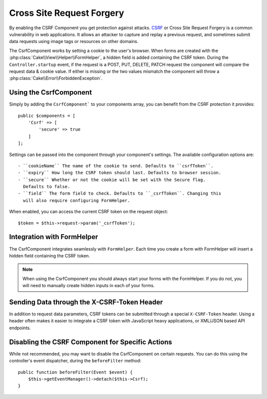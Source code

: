 Cross Site Request Forgery
##########################

By enabling the CSRF Component you get protection against attacks. `CSRF
<http://en.wikipedia.org/wiki/Cross-site_request_forgery>`_ or Cross Site
Request Forgery is a common vulnerability in web applications. It allows an
attacker to capture and replay a previous request, and sometimes submit data
requests using image tags or resources on other domains.

The CsrfComponent works by setting a cookie to the user's browser. When forms
are created with the :php:class:`Cake\\View\\Helper\\FormHelper`, a hidden field
is added containing the CSRF token. During the ``Controller.startup`` event, if
the request is a POST, PUT, DELETE, PATCH request the component will compare the
request data & cookie value. If either is missing or the two values mismatch the
component will throw a :php:class:`Cake\\Error\\ForbiddenException`.

Using the CsrfComponent
=======================

Simply by adding the ``CsrfComponent``` to your components array,
you can benefit from the CSRF protection it provides::

    public $components = [
        'Csrf' => [
            'secure' => true
        ]
    ];

Settings can be passed into the component through your component's settings.
The available configuration options are::

 - ``cookieName`` The name of the cookie to send. Defaults to ``csrfToken``.
 - ``expiry`` How long the CSRF token should last. Defaults to browser session.
 - ``secure`` Whether or not the cookie will be set with the Secure flag.
   Defaults to false.
 - ``field`` The form field to check. Defaults to ``_csrfToken``. Changing this
   will also require configuring FormHelper.

When enabled, you can access the current CSRF token on the request object::

    $token = $this->request->param('_csrfToken');

Integration with FormHelper
===========================

The CsrfComponent integrates seamlessly with ``FormHelper``. Each time you
create a form with FormHelper will insert a hidden field containing the CSRF
token.

.. note::

    When using the CsrfComponent you should always start your forms with the
    FormHelper. If you do not, you will need to manually create hidden inputs in
    each of your forms.

Sending Data through the X-CSRF-Token Header
============================================

In addition to request data parameters, CSRF tokens can be submitted through
a special ``X-CSRF-Token`` header. Using a header often makes it easier to
integrate a CSRF token with JavaScript heavy applications, or XML/JSON based API
endpoints.

Disabling the CSRF Component for Specific Actions
=================================================

While not recommended, you may want to disable the CsrfComponent on certain
requests. You can do this using the controller's event dispatcher, during the
``beforeFilter`` method::

    public function beforeFilter(Event $event) {
        $this->getEventManager()->detach($this->Csrf);
    }

.. meta::
    :title lang=fr: Csrf
    :keywords lang=fr: configurable parameters,security component,configuration parameters,invalid request,csrf,submission

